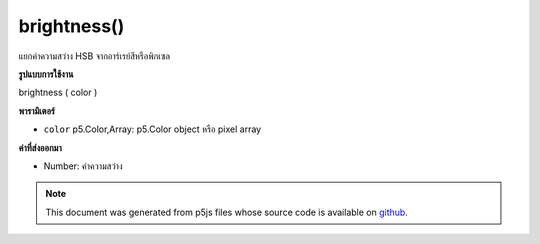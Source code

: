 .. raw:: html

	<script src="https://sketch.netpie.io/widget/p5-widget.js"></script>

brightness()
============

แยกค่าความสว่าง HSB จากอาร์เรย์สีหรือพิกเซล

.. Extracts the HSB brightness value from a color or pixel array.
**รูปแบบการใช้งาน**

brightness ( color )

**พารามิเตอร์**

- ``color``  p5.Color,Array: p5.Color object หรือ pixel array

.. ``color``  p5.Color,Array: p5.Color object or pixel array

**ค่าที่ส่งออกมา**

- Number: ค่าความสว่าง

.. Number: the brightness value

.. raw:: html

	<script type="text/p5" data-autoplay data-hide-sourcecode>
	noStroke();
	colorMode(HSB, 255);
	c = color(0, 126, 255);
	fill(c);
	rect(15, 20, 35, 60);
	value = brightness(c);  // Sets 'value' to 255
	fill(value);
	rect(50, 20, 35, 60);

	</script>

	<br><br>

.. note:: This document was generated from p5js files whose source code is available on `github <https://github.com/processing/p5.js>`_.
